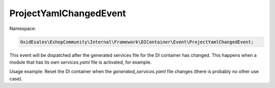 ProjectYamlChangedEvent
=======================

Namespace:

.. code-block:: php

	OxidEsales\EshopCommunity\Internal\Framework\DIContainer\Event\ProjectYamlChangedEvent;

This event will be dispatched after the generated services file for the DI container has changed.
This happens when a module that has its own `services.yaml` file is activated, for example.

Usage example: Reset the DI container when the `generated_services.yaml` file changes (there
is probably no other use case).
